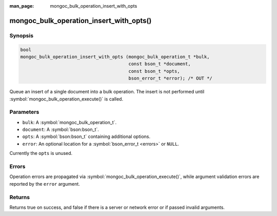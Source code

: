 :man_page: mongoc_bulk_operation_insert_with_opts

mongoc_bulk_operation_insert_with_opts()
========================================

Synopsis
--------

.. code-block:: c

  bool
  mongoc_bulk_operation_insert_with_opts (mongoc_bulk_operation_t *bulk,
                                          const bson_t *document,
                                          const bson_t *opts,
                                          bson_error_t *error); /* OUT */

Queue an insert of a single document into a bulk operation. The insert is not performed until :symbol:`mongoc_bulk_operation_execute()` is called.

Parameters
----------

* ``bulk``: A :symbol:`mongoc_bulk_operation_t`.
* ``document``: A :symbol:`bson:bson_t`.
* ``opts``: A :symbol:`bson:bson_t` containing additional options.
* ``error``: An optional location for a :symbol:`bson_error_t <errors>` or ``NULL``.

Currently the ``opts`` is unused.

Errors
------

Operation errors are propagated via :symbol:`mongoc_bulk_operation_execute()`, while argument validation errors are reported by the ``error`` argument.

Returns
-------

Returns true on success, and false if there is a server or network error or if passed invalid arguments.
